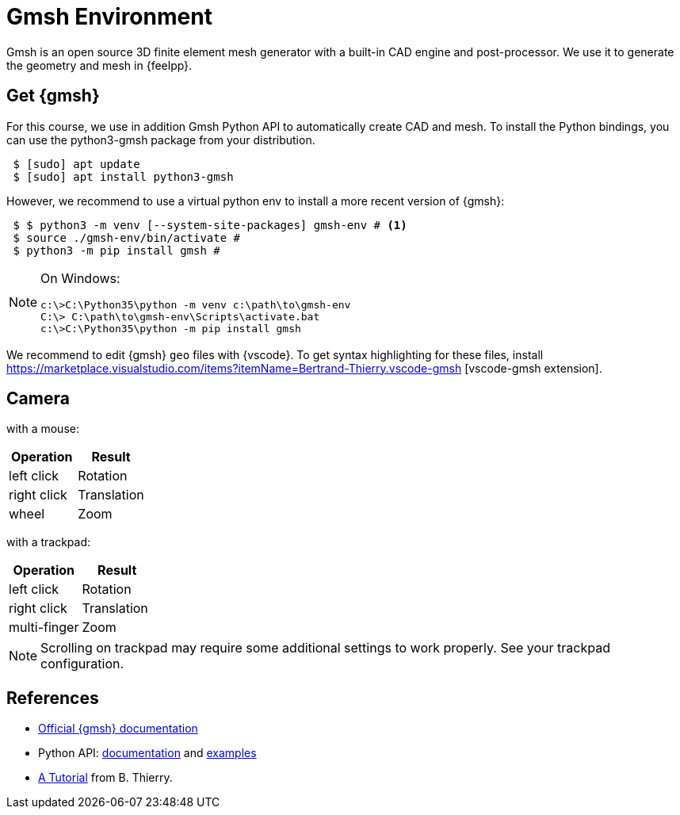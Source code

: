 = Gmsh Environment

Gmsh is an open source 3D finite element mesh generator with a built-in CAD engine and post-processor.
We use it to generate the geometry and mesh in {feelpp}.

== Get {gmsh}

For this course, we use in addition Gmsh Python API to automatically create CAD and mesh.
To install the Python bindings, you can use the python3-gmsh package from your distribution.

[source,shell]
----
 $ [sudo] apt update
 $ [sudo] apt install python3-gmsh
----

However, we recommend to use a virtual python env to install a more recent version of {gmsh}:

[source,shell]
----
 $ $ python3 -m venv [--system-site-packages] gmsh-env # <1>
 $ source ./gmsh-env/bin/activate #
 $ python3 -m pip install gmsh #
----

[NOTE]
====
On Windows:
[source,shell]
----
c:\>C:\Python35\python -m venv c:\path\to\gmsh-env
C:\> C:\path\to\gmsh-env\Scripts\activate.bat
c:\>C:\Python35\python -m pip install gmsh
----
====

We recommend to edit {gmsh} `geo` files with {vscode}.
To get syntax highlighting for these files, install https://marketplace.visualstudio.com/items?itemName=Bertrand-Thierry.vscode-gmsh [vscode-gmsh extension].

== Camera

with a mouse:

[cols="1,1"]
|===
| Operation	| Result 

| left click | Rotation 

| right click | Translation  

| wheel	| Zoom 
|===


with a trackpad:

[cols="1,1"]
|===
| Operation	  | Result 

| left click  |	Rotation 

| right click |	Translation 

| multi-finger	      | Zoom 
|===

[NOTE]
====
Scrolling on trackpad may require some additional settings to work properly.
See your trackpad configuration.
====

== References

* https://gmsh.info/#Documentation[Official {gmsh} documentation]
* Python API: https://gmsh.info/doc/texinfo/gmsh.html#Gmsh-application-programming-interface[documentation] and https://gitlab.onelab.info/gmsh/gmsh/-/tree/master/tutorials?ref_type=heads[examples]
* https://bthierry.pages.math.cnrs.fr/tutorial/gmsh/[A Tutorial] from B. Thierry. 